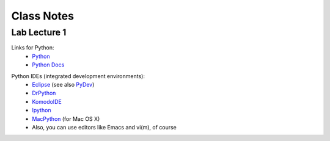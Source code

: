 ==========================
Class Notes
==========================

Lab Lecture 1
~~~~~~~~~~~~~

Links for Python:
    * Python_ 
    * `Python Docs`_

.. _Python: http://www.python.org
.. _Python Docs: http://docs.python.org

Python IDEs (integrated development environments):
    * Eclipse_ (see also PyDev_)
    * DrPython_
    * KomodoIDE_
    * Ipython_
    * MacPython_ (for Mac OS X)
    * Also, you can use editors like Emacs and vi(m), of course

.. _Eclipse: http://www.eclipse.org/
.. _PyDev: http://pydev.sourceforge.net/
.. _DrPython: http://drpython.sourceforge.net/
.. _KomodoIDE: http://www.activestate.com/Products/komodo_ide/index.mhtml
.. _Ipython: http://ipython.scipy.org/moin/
.. _MacPython: http://wiki.python.org/moin/MacPython


